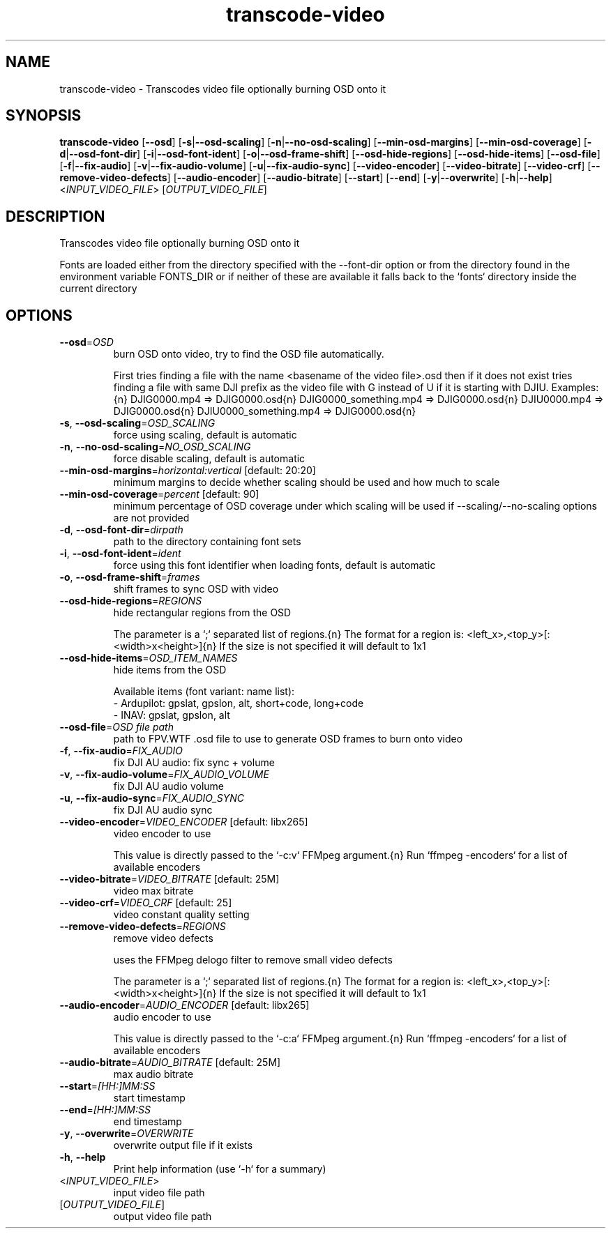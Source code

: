 .ie \n(.g .ds Aq \(aq
.el .ds Aq '
.TH transcode-video 1  "transcode-video " 
.SH NAME
transcode\-video \- Transcodes video file optionally burning OSD onto it
.SH SYNOPSIS
\fBtranscode\-video\fR [\fB\-\-osd\fR] [\fB\-s\fR|\fB\-\-osd\-scaling\fR] [\fB\-n\fR|\fB\-\-no\-osd\-scaling\fR] [\fB\-\-min\-osd\-margins\fR] [\fB\-\-min\-osd\-coverage\fR] [\fB\-d\fR|\fB\-\-osd\-font\-dir\fR] [\fB\-i\fR|\fB\-\-osd\-font\-ident\fR] [\fB\-o\fR|\fB\-\-osd\-frame\-shift\fR] [\fB\-\-osd\-hide\-regions\fR] [\fB\-\-osd\-hide\-items\fR] [\fB\-\-osd\-file\fR] [\fB\-f\fR|\fB\-\-fix\-audio\fR] [\fB\-v\fR|\fB\-\-fix\-audio\-volume\fR] [\fB\-u\fR|\fB\-\-fix\-audio\-sync\fR] [\fB\-\-video\-encoder\fR] [\fB\-\-video\-bitrate\fR] [\fB\-\-video\-crf\fR] [\fB\-\-remove\-video\-defects\fR] [\fB\-\-audio\-encoder\fR] [\fB\-\-audio\-bitrate\fR] [\fB\-\-start\fR] [\fB\-\-end\fR] [\fB\-y\fR|\fB\-\-overwrite\fR] [\fB\-h\fR|\fB\-\-help\fR] <\fIINPUT_VIDEO_FILE\fR> [\fIOUTPUT_VIDEO_FILE\fR] 
.SH DESCRIPTION
Transcodes video file optionally burning OSD onto it
.PP
Fonts are loaded either from the directory specified with the \-\-font\-dir option or from the directory found in the environment variable FONTS_DIR or if neither of these are available it falls back to the `fonts` directory inside the current directory
.SH OPTIONS
.TP
\fB\-\-osd\fR=\fIOSD\fR
burn OSD onto video, try to find the OSD file automatically.

First tries finding a file with the name <basename of the video file>.osd then if it does not exist tries finding a file with same DJI prefix as the video file with G instead of U if it is starting with DJIU. Examples:{n} DJIG0000.mp4 => DJIG0000.osd{n} DJIG0000_something.mp4 => DJIG0000.osd{n} DJIU0000.mp4 => DJIG0000.osd{n} DJIU0000_something.mp4 => DJIG0000.osd{n}
.TP
\fB\-s\fR, \fB\-\-osd\-scaling\fR=\fIOSD_SCALING\fR
force using scaling, default is automatic
.TP
\fB\-n\fR, \fB\-\-no\-osd\-scaling\fR=\fINO_OSD_SCALING\fR
force disable scaling, default is automatic
.TP
\fB\-\-min\-osd\-margins\fR=\fIhorizontal:vertical\fR [default: 20:20]
minimum margins to decide whether scaling should be used and how much to scale
.TP
\fB\-\-min\-osd\-coverage\fR=\fIpercent\fR [default: 90]
minimum percentage of OSD coverage under which scaling will be used if \-\-scaling/\-\-no\-scaling options are not provided
.TP
\fB\-d\fR, \fB\-\-osd\-font\-dir\fR=\fIdirpath\fR
path to the directory containing font sets
.TP
\fB\-i\fR, \fB\-\-osd\-font\-ident\fR=\fIident\fR
force using this font identifier when loading fonts, default is automatic
.TP
\fB\-o\fR, \fB\-\-osd\-frame\-shift\fR=\fIframes\fR
shift frames to sync OSD with video
.TP
\fB\-\-osd\-hide\-regions\fR=\fIREGIONS\fR
hide rectangular regions from the OSD

The parameter is a `;` separated list of regions.{n} The format for a region is: <left_x>,<top_y>[:<width>x<height>]{n} If the size is not specified it will default to 1x1
.TP
\fB\-\-osd\-hide\-items\fR=\fIOSD_ITEM_NAMES\fR
hide items from the OSD

Available items (font variant: name list):
  \- Ardupilot: gpslat, gpslon, alt, short+code, long+code
  \- INAV: gpslat, gpslon, alt
.TP
\fB\-\-osd\-file\fR=\fIOSD file path\fR
path to FPV.WTF .osd file to use to generate OSD frames to burn onto video
.TP
\fB\-f\fR, \fB\-\-fix\-audio\fR=\fIFIX_AUDIO\fR
fix DJI AU audio: fix sync + volume
.TP
\fB\-v\fR, \fB\-\-fix\-audio\-volume\fR=\fIFIX_AUDIO_VOLUME\fR
fix DJI AU audio volume
.TP
\fB\-u\fR, \fB\-\-fix\-audio\-sync\fR=\fIFIX_AUDIO_SYNC\fR
fix DJI AU audio sync
.TP
\fB\-\-video\-encoder\fR=\fIVIDEO_ENCODER\fR [default: libx265]
video encoder to use

This value is directly passed to the `\-c:v` FFMpeg argument.{n} Run `ffmpeg \-encoders` for a list of available encoders
.TP
\fB\-\-video\-bitrate\fR=\fIVIDEO_BITRATE\fR [default: 25M]
video max bitrate
.TP
\fB\-\-video\-crf\fR=\fIVIDEO_CRF\fR [default: 25]
video constant quality setting
.TP
\fB\-\-remove\-video\-defects\fR=\fIREGIONS\fR
remove video defects

uses the FFMpeg delogo filter to remove small video defects

The parameter is a `;` separated list of regions.{n} The format for a region is: <left_x>,<top_y>[:<width>x<height>]{n} If the size is not specified it will default to 1x1
.TP
\fB\-\-audio\-encoder\fR=\fIAUDIO_ENCODER\fR [default: libx265]
audio encoder to use

This value is directly passed to the `\-c:a` FFMpeg argument.{n} Run `ffmpeg \-encoders` for a list of available encoders
.TP
\fB\-\-audio\-bitrate\fR=\fIAUDIO_BITRATE\fR [default: 25M]
max audio bitrate
.TP
\fB\-\-start\fR=\fI[HH:]MM:SS\fR
start timestamp
.TP
\fB\-\-end\fR=\fI[HH:]MM:SS\fR
end timestamp
.TP
\fB\-y\fR, \fB\-\-overwrite\fR=\fIOVERWRITE\fR
overwrite output file if it exists
.TP
\fB\-h\fR, \fB\-\-help\fR
Print help information (use `\-h` for a summary)
.TP
<\fIINPUT_VIDEO_FILE\fR>
input video file path
.TP
[\fIOUTPUT_VIDEO_FILE\fR]
output video file path
